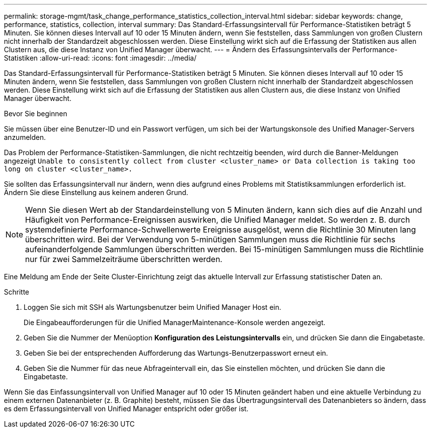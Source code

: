---
permalink: storage-mgmt/task_change_performance_statistics_collection_interval.html 
sidebar: sidebar 
keywords: change, performance, statistics, collection, interval 
summary: Das Standard-Erfassungsintervall für Performance-Statistiken beträgt 5 Minuten. Sie können dieses Intervall auf 10 oder 15 Minuten ändern, wenn Sie feststellen, dass Sammlungen von großen Clustern nicht innerhalb der Standardzeit abgeschlossen werden. Diese Einstellung wirkt sich auf die Erfassung der Statistiken aus allen Clustern aus, die diese Instanz von Unified Manager überwacht. 
---
= Ändern des Erfassungsintervalls der Performance-Statistiken
:allow-uri-read: 
:icons: font
:imagesdir: ../media/


[role="lead"]
Das Standard-Erfassungsintervall für Performance-Statistiken beträgt 5 Minuten. Sie können dieses Intervall auf 10 oder 15 Minuten ändern, wenn Sie feststellen, dass Sammlungen von großen Clustern nicht innerhalb der Standardzeit abgeschlossen werden. Diese Einstellung wirkt sich auf die Erfassung der Statistiken aus allen Clustern aus, die diese Instanz von Unified Manager überwacht.

.Bevor Sie beginnen
Sie müssen über eine Benutzer-ID und ein Passwort verfügen, um sich bei der Wartungskonsole des Unified Manager-Servers anzumelden.

Das Problem der Performance-Statistiken-Sammlungen, die nicht rechtzeitig beenden, wird durch die Banner-Meldungen angezeigt `Unable to consistently collect from cluster <cluster_name> or Data collection is taking too long on cluster <cluster_name>.`

Sie sollten das Erfassungsintervall nur ändern, wenn dies aufgrund eines Problems mit Statistiksammlungen erforderlich ist. Ändern Sie diese Einstellung aus keinem anderen Grund.

[NOTE]
====
Wenn Sie diesen Wert ab der Standardeinstellung von 5 Minuten ändern, kann sich dies auf die Anzahl und Häufigkeit von Performance-Ereignissen auswirken, die Unified Manager meldet. So werden z. B. durch systemdefinierte Performance-Schwellenwerte Ereignisse ausgelöst, wenn die Richtlinie 30 Minuten lang überschritten wird. Bei der Verwendung von 5-minütigen Sammlungen muss die Richtlinie für sechs aufeinanderfolgende Sammlungen überschritten werden. Bei 15-minütigen Sammlungen muss die Richtlinie nur für zwei Sammelzeiträume überschritten werden.

====
Eine Meldung am Ende der Seite Cluster-Einrichtung zeigt das aktuelle Intervall zur Erfassung statistischer Daten an.

.Schritte
. Loggen Sie sich mit SSH als Wartungsbenutzer beim Unified Manager Host ein.
+
Die Eingabeaufforderungen für die Unified ManagerMaintenance-Konsole werden angezeigt.

. Geben Sie die Nummer der Menüoption *Konfiguration des Leistungsintervalls* ein, und drücken Sie dann die Eingabetaste.
. Geben Sie bei der entsprechenden Aufforderung das Wartungs-Benutzerpasswort erneut ein.
. Geben Sie die Nummer für das neue Abfrageintervall ein, das Sie einstellen möchten, und drücken Sie dann die Eingabetaste.


Wenn Sie das Einfassungsintervall von Unified Manager auf 10 oder 15 Minuten geändert haben und eine aktuelle Verbindung zu einem externen Datenanbieter (z. B. Graphite) besteht, müssen Sie das Übertragungsintervall des Datenanbieters so ändern, dass es dem Erfassungsintervall von Unified Manager entspricht oder größer ist.
